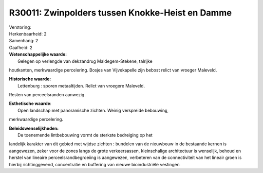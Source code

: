 R30011: Zwinpolders tussen Knokke-Heist en Damme
================================================

| Verstoring:

| Herkenbaarheid: 2

| Samenhang: 2

| Gaafheid: 2

| **Wetenschappelijke waarde:**
|  Gelegen op verlengde van dekzandrug Maldegem-Stekene, talrijke
houtkanten, merkwaardige percelering. Bosjes van Vijvekapelle zijn
bebost relict van vroeger Maleveld.

| **Historische waarde:**
|  Lettenburg : sporen metaaltijden. Relict van vroegere Maleveld.
Resten van perceelsranden aanwezig.

| **Esthetische waarde:**
|  Open landschap met panoramische zichten. Weinig verspreide bebouwing,
merkwaardige percelering.



| **Beleidswenselijkheden:**
|  De toenemende lintbebouwing vormt de sterkste bedreiging op het
landelijk karakter van dit gebied met wijdse zichten : bundelen van de
nieuwbouw in de bestaande kernen is aangewezen, zeker voor de zones
langs de grote verkeersassen, kleinschalige architectuur is wenselijk,
behoud en herstel van lineaire perceelsrandbegroeiing is aangewezen,
verbeteren van de connectiviteit van het lineair groen is hierbij
richtinggevend, concentratie en buffering van nieuwe bioindustriële
vestingen
